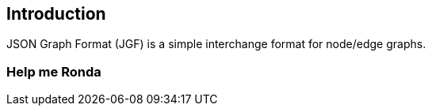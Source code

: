 == Introduction

JSON Graph Format (JGF) is a simple interchange format for node/edge graphs.

=== Help me Ronda
